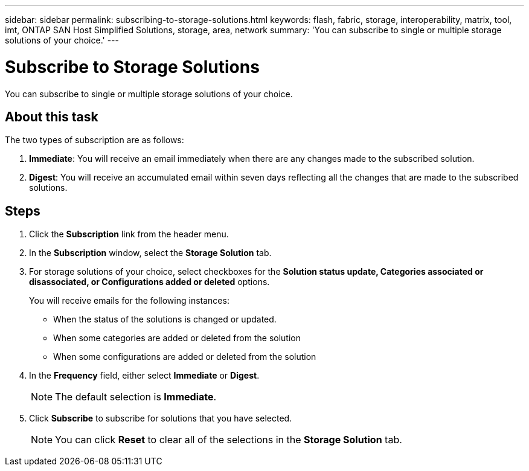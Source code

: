 ---
sidebar: sidebar
permalink: subscribing-to-storage-solutions.html
keywords: flash, fabric, storage, interoperability, matrix, tool, imt, ONTAP SAN Host Simplified Solutions, storage, area, network
summary:  'You can subscribe to single or multiple storage solutions of your choice.'
---

= Subscribe to Storage Solutions
:icons: font
:imagesdir: ./media/

[.lead]
You can subscribe to single or multiple storage solutions of your choice.

== About this task

The two types of subscription are as follows:

. *Immediate*: You will receive an email immediately when there are any changes made to the subscribed solution.
. *Digest*: You will receive an accumulated email within seven days reflecting all the changes that are made to the subscribed solutions.

== Steps

. Click the *Subscription* link from the header menu.
. In the *Subscription* window, select the *Storage Solution* tab.
. For storage solutions of your choice, select checkboxes for the *Solution status update, Categories associated or disassociated, or Configurations added or deleted* options.
+
You will receive emails for the following instances:

* When the status of the solutions is changed or updated.
* When some categories are added or deleted from the solution
* When some configurations are added or deleted from the solution

. In the *Frequency* field, either select *Immediate* or *Digest*.
+
NOTE: The default selection is *Immediate*.

. Click *Subscribe* to subscribe for solutions that you have selected.
+
NOTE: You can click *Reset* to clear all of the selections in the *Storage Solution* tab.
